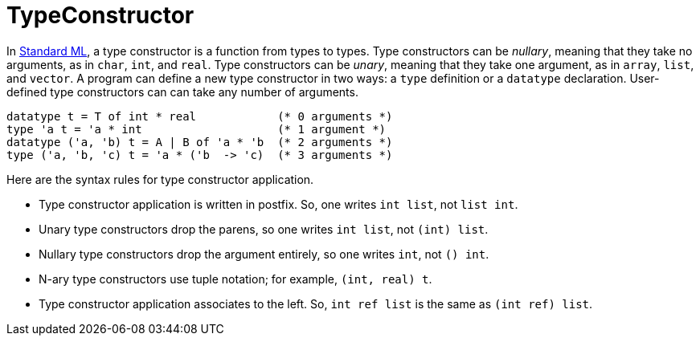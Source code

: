 = TypeConstructor

In <<StandardML#,Standard ML>>, a type constructor is a function from
types to types.  Type constructors can be _nullary_, meaning that
they take no arguments, as in `char`, `int`, and `real`.
Type constructors can be _unary_, meaning that they take one
argument, as in `array`, `list`, and `vector`.  A program
can define a new type constructor in two ways: a `type` definition
or a `datatype` declaration.  User-defined type constructors can
can take any number of arguments.

[source,sml]
----
datatype t = T of int * real            (* 0 arguments *)
type 'a t = 'a * int                    (* 1 argument *)
datatype ('a, 'b) t = A | B of 'a * 'b  (* 2 arguments *)
type ('a, 'b, 'c) t = 'a * ('b  -> 'c)  (* 3 arguments *)
----

Here are the syntax rules for type constructor application.

 * Type constructor application is written in postfix.  So, one writes
 `int list`, not `list int`.

 * Unary type constructors drop the parens, so one writes
 `int list`, not `(int) list`.

 * Nullary type constructors drop the argument entirely, so one writes
 `int`, not `() int`.

 * N-ary type constructors use tuple notation; for example,
 `(int, real) t`.

 * Type constructor application associates to the left.  So,
 `int ref list` is the same as `(int ref) list`.
